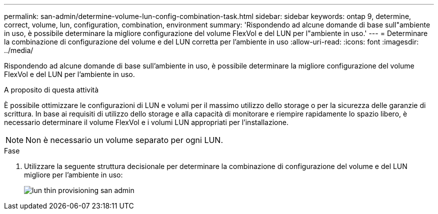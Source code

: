 ---
permalink: san-admin/determine-volume-lun-config-combination-task.html 
sidebar: sidebar 
keywords: ontap 9, determine, correct, volume, lun, configuration, combination, environment 
summary: 'Rispondendo ad alcune domande di base sull"ambiente in uso, è possibile determinare la migliore configurazione del volume FlexVol e del LUN per l"ambiente in uso.' 
---
= Determinare la combinazione di configurazione del volume e del LUN corretta per l'ambiente in uso
:allow-uri-read: 
:icons: font
:imagesdir: ../media/


[role="lead"]
Rispondendo ad alcune domande di base sull'ambiente in uso, è possibile determinare la migliore configurazione del volume FlexVol e del LUN per l'ambiente in uso.

.A proposito di questa attività
È possibile ottimizzare le configurazioni di LUN e volumi per il massimo utilizzo dello storage o per la sicurezza delle garanzie di scrittura. In base ai requisiti di utilizzo dello storage e alla capacità di monitorare e riempire rapidamente lo spazio libero, è necessario determinare il volume FlexVol e i volumi LUN appropriati per l'installazione.

[NOTE]
====
Non è necessario un volume separato per ogni LUN.

====
.Fase
. Utilizzare la seguente struttura decisionale per determinare la combinazione di configurazione del volume e del LUN migliore per l'ambiente in uso:
+
image::../media/lun-thin-provisioning-san-admin.gif[lun thin provisioning san admin]


